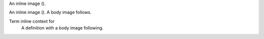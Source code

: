 An inline image (|img|).

.. |img| image:: foo.gif

An inline image (|img|).  A body image follows.

.. image:: bar.gif

Term inline context for |img|
   A definition with a body image following.

   .. image:: baz.gif
